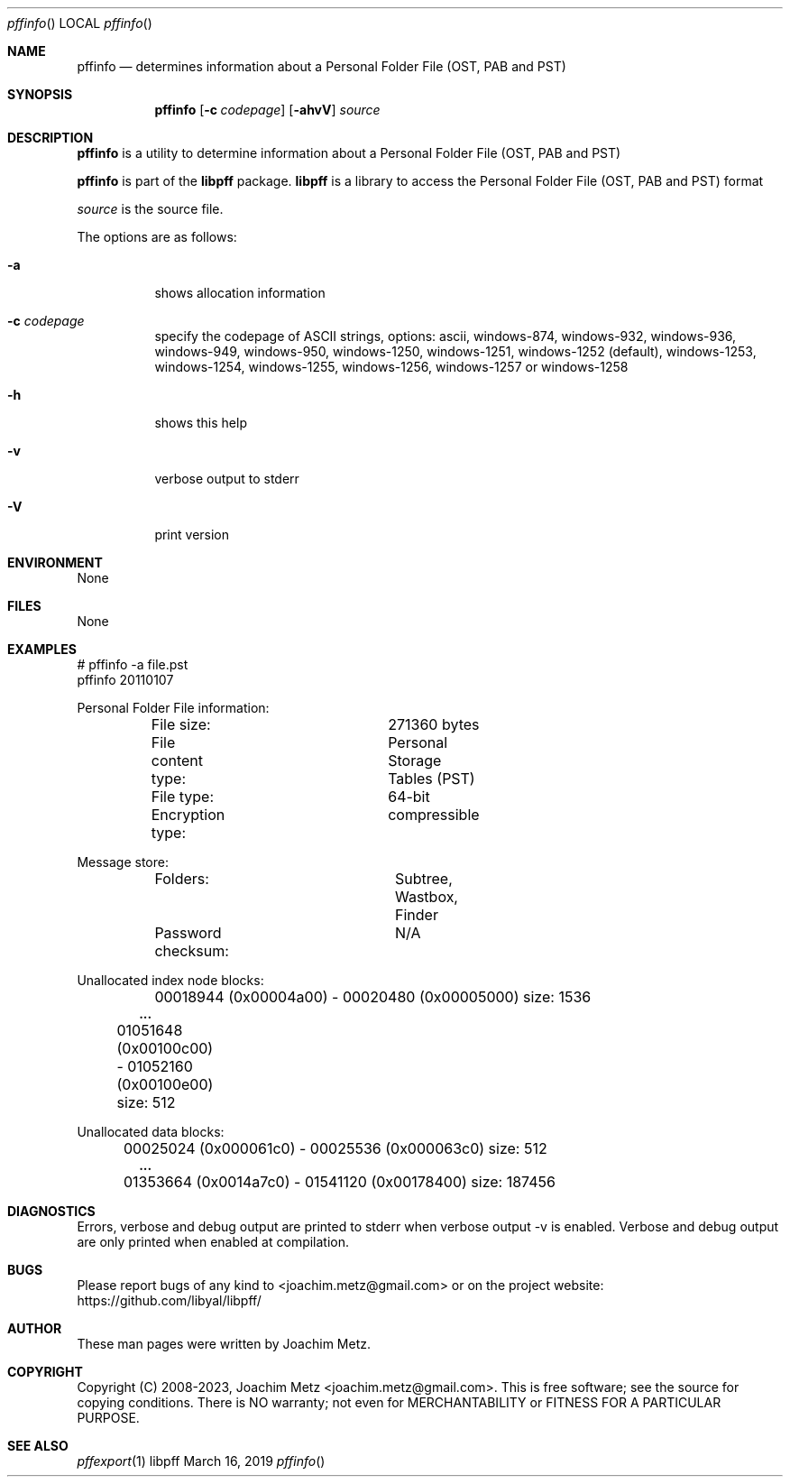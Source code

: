 .Dd March 16, 2019
.Dt pffinfo
.Os libpff
.Sh NAME
.Nm pffinfo
.Nd determines information about a Personal Folder File (OST, PAB and PST)
.Sh SYNOPSIS
.Nm pffinfo
.Op Fl c Ar codepage
.Op Fl ahvV
.Ar source
.Sh DESCRIPTION
.Nm pffinfo
is a utility to determine information about a Personal Folder File (OST, PAB and PST)
.Pp
.Nm pffinfo
is part of the
.Nm libpff
package.
.Nm libpff
is a library to access the Personal Folder File (OST, PAB and PST) format
.Pp
.Ar source
is the source file.
.Pp
The options are as follows:
.Bl -tag -width Ds
.It Fl a
shows allocation information
.It Fl c Ar codepage
specify the codepage of ASCII strings, options: ascii, windows-874, windows-932, windows-936, windows-949, windows-950, windows-1250, windows-1251, windows-1252 (default), windows-1253, windows-1254, windows-1255, windows-1256, windows-1257 or windows-1258
.It Fl h
shows this help
.It Fl v
verbose output to stderr
.It Fl V
print version
.El
.Sh ENVIRONMENT
None
.Sh FILES
None
.Sh EXAMPLES
.Bd -literal
# pffinfo -a file.pst
pffinfo 20110107

Personal Folder File information:
	File size:		271360 bytes
	File content type:	Personal Storage Tables (PST)
	File type:		64-bit
	Encryption type:	compressible

Message store:
	Folders:		Subtree, Wastbox, Finder
	Password checksum:	N/A

Unallocated index node blocks:
	00018944 (0x00004a00) - 00020480 (0x00005000) size: 1536
.Dl        ...
	01051648 (0x00100c00) - 01052160 (0x00100e00) size: 512

Unallocated data blocks:
	00025024 (0x000061c0) - 00025536 (0x000063c0) size: 512
.Dl        ...
	01353664 (0x0014a7c0) - 01541120 (0x00178400) size: 187456

.Ed
.Sh DIAGNOSTICS
Errors, verbose and debug output are printed to stderr when verbose output \-v is enabled.
Verbose and debug output are only printed when enabled at compilation.
.Sh BUGS
Please report bugs of any kind to <joachim.metz@gmail.com> or on the project website:
https://github.com/libyal/libpff/
.Sh AUTHOR
These man pages were written by Joachim Metz.
.Sh COPYRIGHT
Copyright (C) 2008-2023, Joachim Metz <joachim.metz@gmail.com>.
This is free software; see the source for copying conditions. There is NO warranty; not even for MERCHANTABILITY or FITNESS FOR A PARTICULAR PURPOSE.
.Sh SEE ALSO
.Xr pffexport 1
